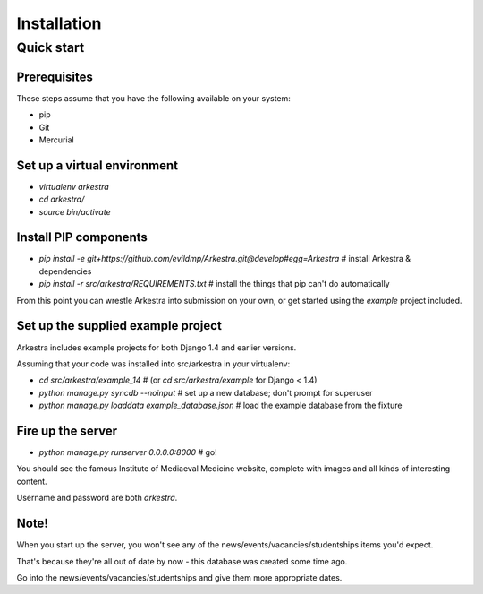 ############
Installation
############


***********
Quick start
***********

Prerequisites
=============

These steps assume that you have the following available on your system:

* pip
* Git
* Mercurial

Set up a virtual environment 
============================
* `virtualenv arkestra`
* `cd arkestra/`
* `source bin/activate`

Install PIP components
======================

* `pip install -e git+https://github.com/evildmp/Arkestra.git@develop#egg=Arkestra` # install Arkestra & dependencies
* `pip install -r src/arkestra/REQUIREMENTS.txt` # install the things that pip can't do automatically


From this point you can wrestle Arkestra into submission on your own, or get started using the `example` project included.

Set up the supplied example project
===================================

Arkestra includes example projects for both Django 1.4 and earlier versions.

Assuming that your code was installed into src/arkestra in your virtualenv:
                                   
* `cd src/arkestra/example_14` # (or `cd src/arkestra/example` for Django < 1.4)

* `python manage.py syncdb --noinput` # set up a new database; don't prompt for superuser
* `python manage.py loaddata example_database.json` # load the example database from the fixture

Fire up the server
==================

* `python manage.py runserver 0.0.0.0:8000` # go!

You should see the famous Institute of Mediaeval Medicine website, complete with images and all kinds of interesting content.

Username and password are both `arkestra`. 
    

Note!
=====

When you start up the server, you won't see any of the news/events/vacancies/studentships items you'd expect. 

That's because they're all out of date by now - this database was created some time ago.

Go into the news/events/vacancies/studentships and give them more appropriate dates.

